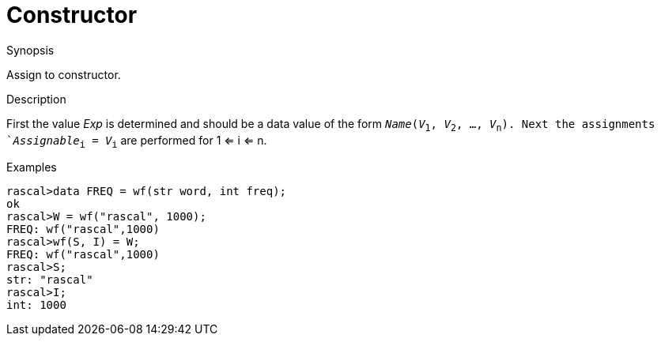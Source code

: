 
[[Assignment-Constructor]]
# Constructor
:concept: Statements/Assignment/Constructor

.Synopsis
Assign to constructor.

.Syntax

.Types

.Function
       
.Usage

.Description
First the value _Exp_ is determined and should be a data value of the form `_Name_(_V_~1~, _V_~2~, ..., _V_~n~). 
Next the assignments `_Assignable_~i~ = _V_~i~` are performed for 1 <= i <= n.

.Examples
[source,rascal-shell]
----
rascal>data FREQ = wf(str word, int freq);
ok
rascal>W = wf("rascal", 1000);
FREQ: wf("rascal",1000)
rascal>wf(S, I) = W;
FREQ: wf("rascal",1000)
rascal>S;
str: "rascal"
rascal>I;
int: 1000
----

.Benefits

.Pitfalls


:leveloffset: +1

:leveloffset: -1